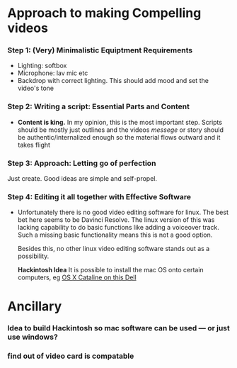#+options: toc:nil
* Approach to making Compelling videos
*** Step 1: (Very) Minimalistic Equiptment Requirements
- Lighting: softbox
- Microphone: lav mic etc
- Backdrop with correct lighting. This should add mood and set the video's tone
*** Step 2: Writing a script: Essential Parts and Content
- *Content is king.* In my opinion, this is the most important step. Scripts should be mostly just outlines and the videos /messege/  or story should be authentic/internalized enough so the material flows outward and it takes flight
*** Step 3: Approach: Letting go of perfection
Just create. Good ideas are simple and self-propel.
*** Step 4: Editing it all together with Effective Software
 + Unfortunately there is no good video editing software for linux. The best bet here seems to be Davinci Resolve. The linux version of this was lacking capability to do basic functions like adding a voiceover track. Such a missing basic functionality means this is not a good option.

   Besides this, no other linux video editing software stands out as a possibility.

   *Hackintosh Idea* It is possible to install the mac OS onto certain computers, eg [[https://www.reddit.com/r/hackintosh/comments/f2t7wb/catalina_on_my_dell_precision_7820_with_opencore/][OS X Cataline on this Dell]]

   [[file:images/readme/screenshot2022-05-22_13-40-29_.png]]


* Ancillary
*** Idea to build Hackintosh so mac software can be used --- or just use windows?
*** find out of video card is compatable
